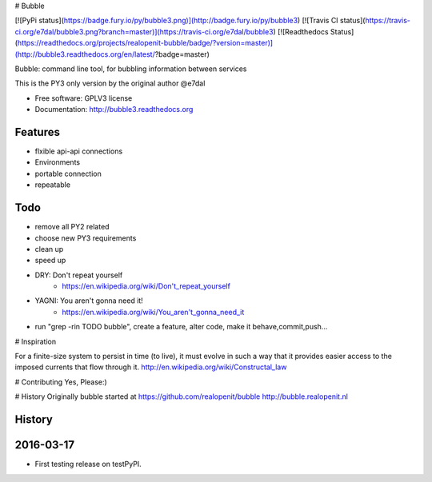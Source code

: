 # Bubble

[![PyPi status](https://badge.fury.io/py/bubble3.png)](http://badge.fury.io/py/bubble3)
[![Travis CI status](https://travis-ci.org/e7dal/bubble3.png?branch=master)](https://travis-ci.org/e7dal/bubble3)
[![Readthedocs Status](https://readthedocs.org/projects/realopenit-bubble/badge/?version=master)](http://bubble3.readthedocs.org/en/latest/?badge=master)

Bubble: command line tool, for bubbling information between services

This is the PY3 only version by the original author @e7dal

* Free software: GPLV3 license
* Documentation: http://bubble3.readthedocs.org

Features
--------
- flxible api-api connections
- Environments
- portable connection
- repeatable

Todo
--------
- remove all PY2 related
- choose new PY3 requirements
- clean up
- speed up
- DRY: Don't repeat yourself
    - https://en.wikipedia.org/wiki/Don't_repeat_yourself
- YAGNI: You aren't gonna need it!
    - https://en.wikipedia.org/wiki/You_aren't_gonna_need_it
- run "grep -rin TODO bubble", create a feature, alter code, make it behave,commit,push...

# Inspiration

For a finite-size system to persist in time (to live), it must evolve in such a
way that it provides easier access to the imposed currents that flow through it.
http://en.wikipedia.org/wiki/Constructal_law


# Contributing
Yes, Please:)


# History
Originally bubble started at https://github.com/realopenit/bubble
http://bubble.realopenit.nl




History
-------

2016-03-17
------------------
* First testing release on testPyPI.


